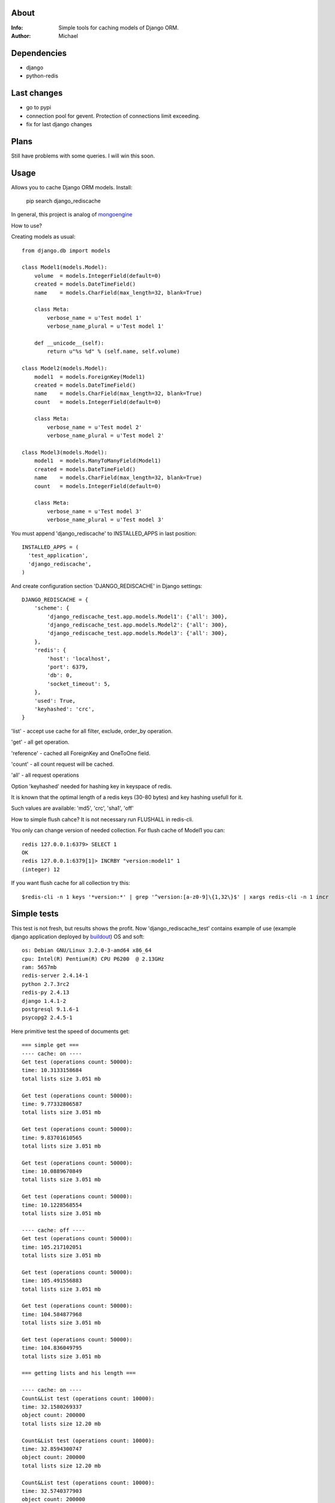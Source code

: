 About
==========

:Info: Simple tools for caching models of Django ORM.

:Author: Michael


Dependencies
============
- django
- python-redis


Last changes
=====
- go to pypi
- connection pool for gevent. Protection of connections limit exceeding.
- fix for last django changes


Plans
=====
Still have problems with some queries. I will win this soon.


Usage
=====

Allows you to cache Django ORM models. Install:

	pip search django_rediscache

In general, this project is analog  of `mongoengine <https://github.com/unaxfromsibiria/mongoengine_rediscache>`_

How to use?

Creating models as usual::

	from django.db import models
	
	class Model1(models.Model):
	    volume  = models.IntegerField(default=0)
	    created = models.DateTimeField()
	    name    = models.CharField(max_length=32, blank=True)
	
	    class Meta:
	        verbose_name = u'Test model 1'
	        verbose_name_plural = u'Test model 1'
	    
	    def __unicode__(self):
	        return u"%s %d" % (self.name, self.volume)
	
	class Model2(models.Model):
	    model1  = models.ForeignKey(Model1)
	    created = models.DateTimeField()
	    name    = models.CharField(max_length=32, blank=True)
	    count   = models.IntegerField(default=0)
	
	    class Meta:
	        verbose_name = u'Test model 2'
	        verbose_name_plural = u'Test model 2'

	class Model3(models.Model):
	    model1  = models.ManyToManyField(Model1)
	    created = models.DateTimeField()
	    name    = models.CharField(max_length=32, blank=True)
	    count   = models.IntegerField(default=0)
	
	    class Meta:
	        verbose_name = u'Test model 3'
	        verbose_name_plural = u'Test model 3'

You must append 'django_rediscache' to INSTALLED_APPS in last position::

	INSTALLED_APPS = (
	  'test_application',
	  'django_rediscache', 
	)

And create configuration section 'DJANGO_REDISCACHE' in Django settings::

	DJANGO_REDISCACHE = {
	    'scheme': {
	        'django_rediscache_test.app.models.Model1': {'all': 300},
	        'django_rediscache_test.app.models.Model2': {'all': 300},
	        'django_rediscache_test.app.models.Model3': {'all': 300},
	    },
	    'redis': {
	        'host': 'localhost',
	        'port': 6379,
	        'db': 0,
	        'socket_timeout': 5,
	    },
	    'used': True,
	    'keyhashed': 'crc',
	}

'list' - accept use cache for all filter, exclude, order_by operation.

'get' - all get operation.

'reference' - cached all ForeignKey and OneToOne field.

'count' - all count request will be cached.

'all' - all request operations

Option 'keyhashed' needed for hashing key in keyspace of redis.

It is known that the optimal length of a redis keys (30-80 bytes) and key hashing usefull for it.

Such values are available: 'md5', 'crc', 'sha1', 'off'

How to simple flush cahce? It is not necessary run FLUSHALL in redis-cli.

You only can change version of needed collection. For flush cache of Model1 you can::

	redis 127.0.0.1:6379> SELECT 1
	OK
	redis 127.0.0.1:6379[1]> INCRBY "version:model1" 1
	(integer) 12

If you want flush cache for all collection try this::

	$redis-cli -n 1 keys '*version:*' | grep '^version:[a-z0-9]\{1,32\}$' | xargs redis-cli -n 1 incr


Simple tests
=====
This test is not fresh, but results shows the profit. Now 'django_rediscache_test' contains example of use (example django application deployed by `buildout <https://github.com/buildout/buildout>`_)
OS and soft::

	os: Debian GNU/Linux 3.2.0-3-amd64 x86_64
	cpu: Intel(R) Pentium(R) CPU P6200  @ 2.13GHz
	ram: 5657mb
	redis-server 2.4.14-1
	python 2.7.3rc2
	redis-py 2.4.13
	django 1.4.1-2
	postgresql 9.1.6-1
	psycopg2 2.4.5-1

Here primitive test the speed of documents get::

	=== simple get ===
	---- cache: on ----
	Get test (operations count: 50000):
	time: 10.3133158684
	total lists size 3.051 mb
	
	Get test (operations count: 50000):
	time: 9.77332806587
	total lists size 3.051 mb
	
	Get test (operations count: 50000):
	time: 9.83701610565
	total lists size 3.051 mb
	
	Get test (operations count: 50000):
	time: 10.0889670849
	total lists size 3.051 mb
	
	Get test (operations count: 50000):
	time: 10.1228568554
	total lists size 3.051 mb
	
	---- cache: off ----
	Get test (operations count: 50000):
	time: 105.217102051
	total lists size 3.051 mb
	
	Get test (operations count: 50000):
	time: 105.491556883
	total lists size 3.051 mb
	
	Get test (operations count: 50000):
	time: 104.584877968
	total lists size 3.051 mb
	
	Get test (operations count: 50000):
	time: 104.836049795
	total lists size 3.051 mb
	
	=== getting lists and his length ===

	---- cache: on ----
	Count&List test (operations count: 10000):
	time: 32.1580269337
	object count: 200000
	total lists size 12.20 mb
	
	Count&List test (operations count: 10000):
	time: 32.8594300747
	object count: 200000
	total lists size 12.20 mb
	
	Count&List test (operations count: 10000):
	time: 32.5740377903
	object count: 200000
	total lists size 12.20 mb
	
	Count&List test (operations count: 10000):
	time: 33.1423578262
	object count: 200000
	total lists size 12.20 mb

	---- cache: off ----
	Count&List test (operations count: 10000):
	time: 85.3806550503
	object count: 200000
	total lists size 12.20 mb
	
	Count&List test (operations count: 10000):
	time: 84.9257609844
	object count: 200000
	total lists size 12.20 mb
	
	Count&List test (operations count: 10000):
	time: 85.2910299301
	object count: 200000
	total lists size 12.20 mb
	
	Count&List test (operations count: 10000):
	time: 85.112621069
	object count: 200000
	total lists size 12.20 mb
	
	Count&List test (operations count: 10000):
	time: 85.024310112
	object count: 200000
	total lists size 12.20 mb
	
	=== getting reference document ===
	---- cache: on ----
	Reference get test (operations count: 10000):
	time: 7.55072903633
	total lists size 1.220 mb
	
	Reference get test (operations count: 10000):
	time: 7.52473711967
	total lists size 1.220 mb
	
	Reference get test (operations count: 10000):
	time: 7.63484382629
	total lists size 1.220 mb
	
	Reference get test (operations count: 10000):
	time: 7.74575901031
	total lists size 1.220 mb
	
	Reference get test (operations count: 10000):
	time: 7.44755887985
	total lists size 1.220 mb
	
	---- cache: off ----
	Reference get test (operations count: 10000):
	time: 45.0661520958
	total lists size 1.220 mb
	
	Reference get test (operations count: 10000):
	time: 45.2754909992
	total lists size 1.220 mb
	
	Reference get test (operations count: 10000):
	time: 45.3153030872
	total lists size 1.220 mb
	
	Reference get test (operations count: 10000):
	time: 44.9939219952
	total lists size 1.220 mb
	
	Reference get test (operations count: 10000):
	time: 45.4526510239
	total lists size 1.220 mb
	
	=== getting reference list (ManyToMany) ===
	---- cache: on ----
	Reference list test (operations count: 10000):
	time: 37.3141100407
	total lists size 5.747 mb
	
	Reference list test (operations count: 10000):
	time: 37.4080820084
	total lists size 5.665 mb
	
	Reference list test (operations count: 10000):
	time: 37.4431231022
	total lists size 5.673 mb
	
	Reference list test (operations count: 10000):
	time: 37.6082668304
	total lists size 5.760 mb
	
	Reference list test (operations count: 10000):
	time: 37.4190571308
	total lists size 5.693 mb
	
	---- cache: off ----
	Reference list test (operations count: 10000):
	time: 52.8332071304
	total lists size 5.707 mb
	
	Reference list test (operations count: 10000):
	time: 53.0865931511
	total lists size 5.700 mb
	
	Reference list test (operations count: 10000):
	time: 52.8128859997
	total lists size 5.671 mb
	
	Reference list test (operations count: 10000):
	time: 52.6719610691
	total lists size 5.673 mb
	
	Reference list test (operations count: 10000):
	time: 52.7085371017
	total lists size 5.697 mb

profit there..

Sincerely, Michael Vorotyntsev.
